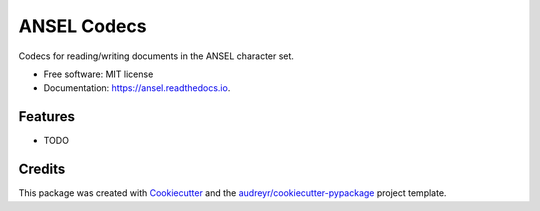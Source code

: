 ============
ANSEL Codecs
============


.. image:: https://img.shields.io/pypi/v/ansel.svg
        :target: https://pypi.python.org/pypi/ansel

.. image:: https://img.shields.io/travis/haney/ansel.svg
        :target: https://travis-ci.org/haney/python-ansel

.. image:: https://readthedocs.org/projects/python-ansel/badge/?version=latest
        :target: https://ansel.readthedocs.io/en/latest/?badge=latest
        :alt: Documentation Status




Codecs for reading/writing documents in the ANSEL character set.


* Free software: MIT license
* Documentation: https://ansel.readthedocs.io.


Features
--------

* TODO

Credits
-------

This package was created with Cookiecutter_ and the `audreyr/cookiecutter-pypackage`_ project template.

.. _Cookiecutter: https://github.com/audreyr/cookiecutter
.. _`audreyr/cookiecutter-pypackage`: https://github.com/audreyr/cookiecutter-pypackage
